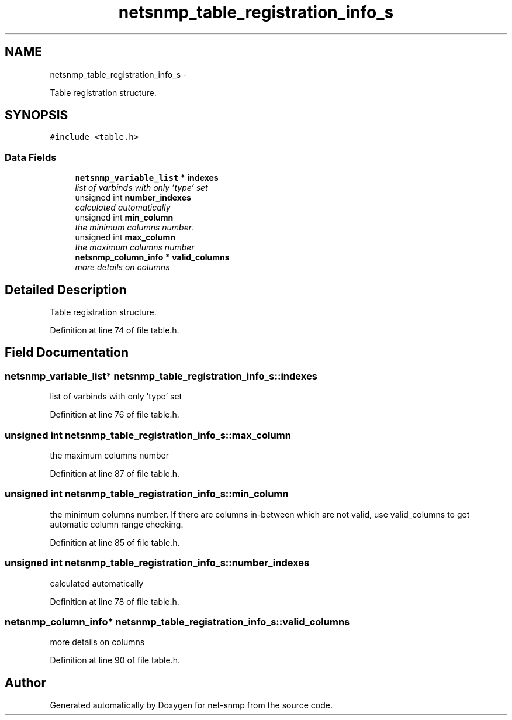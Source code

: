 .TH "netsnmp_table_registration_info_s" 3 "14 May 2010" "Version 5.2.6.pre1" "net-snmp" \" -*- nroff -*-
.ad l
.nh
.SH NAME
netsnmp_table_registration_info_s \- 
.PP
Table registration structure.  

.SH SYNOPSIS
.br
.PP
.PP
\fC#include <table.h>\fP
.SS "Data Fields"

.in +1c
.ti -1c
.RI "\fBnetsnmp_variable_list\fP * \fBindexes\fP"
.br
.RI "\fIlist of varbinds with only 'type' set \fP"
.ti -1c
.RI "unsigned int \fBnumber_indexes\fP"
.br
.RI "\fIcalculated automatically \fP"
.ti -1c
.RI "unsigned int \fBmin_column\fP"
.br
.RI "\fIthe minimum columns number. \fP"
.ti -1c
.RI "unsigned int \fBmax_column\fP"
.br
.RI "\fIthe maximum columns number \fP"
.ti -1c
.RI "\fBnetsnmp_column_info\fP * \fBvalid_columns\fP"
.br
.RI "\fImore details on columns \fP"
.in -1c
.SH "Detailed Description"
.PP 
Table registration structure. 
.PP
Definition at line 74 of file table.h.
.SH "Field Documentation"
.PP 
.SS "\fBnetsnmp_variable_list\fP* \fBnetsnmp_table_registration_info_s::indexes\fP"
.PP
list of varbinds with only 'type' set 
.PP
Definition at line 76 of file table.h.
.SS "unsigned int \fBnetsnmp_table_registration_info_s::max_column\fP"
.PP
the maximum columns number 
.PP
Definition at line 87 of file table.h.
.SS "unsigned int \fBnetsnmp_table_registration_info_s::min_column\fP"
.PP
the minimum columns number. If there are columns in-between which are not valid, use valid_columns to get automatic column range checking. 
.PP
Definition at line 85 of file table.h.
.SS "unsigned int \fBnetsnmp_table_registration_info_s::number_indexes\fP"
.PP
calculated automatically 
.PP
Definition at line 78 of file table.h.
.SS "\fBnetsnmp_column_info\fP* \fBnetsnmp_table_registration_info_s::valid_columns\fP"
.PP
more details on columns 
.PP
Definition at line 90 of file table.h.

.SH "Author"
.PP 
Generated automatically by Doxygen for net-snmp from the source code.
